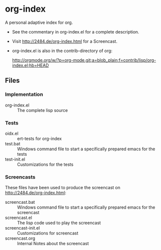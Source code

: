 * org-index

  A personal adaptive index for org.
  

  - See the commentary in org-index.el for a complete description.

  - Visit http://2484.de/org-index.html for a Screencast.


  - org-index.el is also in the contrib-directory of org:

    http://orgmode.org/w/?p=org-mode.git;a=blob_plain;f=contrib/lisp/org-index.el;hb=HEAD

** Files

*** Implementation

    - org-index.el :: The complete lisp source

*** Tests
    
    - oidx.el :: ert-tests for org-index
    - test.bat :: Windows command file to start a specifically prepared emacs for the tests
    - test-init.el :: Customizations for the tests

*** Screencasts

    These files have been used to produce the screencast on http://2484.de/org-index.html:

    - screencast.bat :: Windows command file to start a specifically prepared emacs for the screencast
    - screencast.el :: The lisp code used to play the screencast
    - screencast-init.el :: Customizations for screencast
    - screencast.org :: Internal Notes about the screencast
